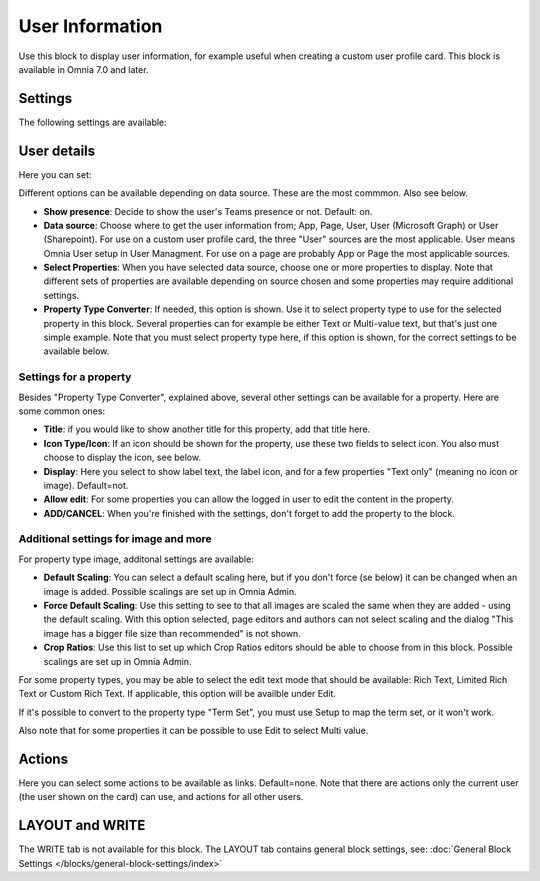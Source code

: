 User Information
================================================

Use this block to display user information, for example useful when creating a custom user profile card. This block is available in Omnia 7.0 and later.

Settings
**************
The following settings are available:

.. image:: user-information-settings.png

User details
*****************
Here you can set:

.. image:: user-information-settings-details.png

Different options can be available depending on data source. These are the most commmon. Also see below.

+ **Show presence**: Decide to show the user's Teams presence or not. Default: on.
+ **Data source**: Choose where to get the user information from; App, Page, User, User (Microsoft Graph) or User (Sharepoint). For use on a custom user profile card, the three "User" sources are the most applicable. User means Omnia User setup in User Managment. For use on a page are probably App or Page the most applicable sources.
+ **Select Properties**: When you have selected data source, choose one or more properties to display. Note that different sets of properties are available depending on source chosen and some properties may require additional settings.
+ **Property Type Converter**: If needed, this option is shown. Use it to select property type to use for the selected property in this block. Several properties can for example be either Text or Multi-value text, but that's just one simple example. Note that you must select property type here, if this option is shown, for the correct settings to be available below.

Settings for a property
-------------------------
Besides "Property Type Converter", explained above, several other settings can be available for a property. Here are some common ones:

.. image:: user-information-property-settings.png

+ **Title**: if you would like to show another title for this property, add that title here.
+ **Icon Type/Icon**: If an icon should be shown for the property, use these two fields to select icon. You also must choose to display the icon, see below.
+ **Display**: Here you select to show label text, the label icon, and for a few properties "Text only" (meaning no icon or image). Default=not.
+ **Allow edit**: For some properties you can allow the logged in user to edit the content in the property.
+ **ADD/CANCEL**: When you're finished with the settings, don't forget to add the property to the block.
 
Additional settings for image and more
-------------------------------------------------
For property type image, additonal settings are available:

.. image:: user-information-property-settings-image.png

+ **Default Scaling**: You can select a default scaling here, but if you don't force (se below) it can be changed when an image is added. Possible scalings are set up in Omnia Admin.
+ **Force Default Scaling**: Use this setting to see to that all images are scaled the same when they are added - using the default scaling. With this option selected, page editors and authors can not select scaling and the dialog "This image has a bigger file size than recommended" is not shown.
+ **Crop Ratios**: Use this list to set up which Crop Ratios editors should be able to choose from in this block. Possible scalings are set up in Omnia Admin.

For some property types, you may be able to select the edit text mode that should be available: Rich Text, Limited Rich Text or Custom Rich Text. If applicable, this option will be availble under Edit.

.. image:: user-information-property-settings-text.png

If it's possible to convert to the property type "Term Set", you must use Setup to map the term set, or it won't work.

.. image:: user-information-property-settings-termset.png

Also note that for some properties it can be possible to use Edit to select Multi value.

.. image:: user-information-property-settings-multi.png

Actions
*************
Here you can select some actions to be available as links. Default=none. Note that there are actions only the current user (the user shown on the card) can use, and actions for all other users. 

.. image:: user-information-settings-actions.png

LAYOUT and WRITE
******************
The WRITE tab is not available for this block. The LAYOUT tab contains general block settings, see: :doc:`General Block Settings </blocks/general-block-settings/index>`

